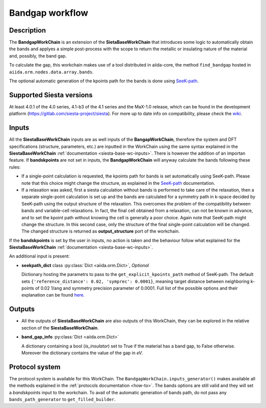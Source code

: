 Bandgap workflow
++++++++++++++++

Description
-----------

The **BandgapWorkChain** is an extension of the **SietaBaseWorkChain**
that introduces some logic to automatically obtain the bands and
applyes a simple post-process with the scope to return the metallic or
insulating nature of the material and, possibly, the band gap.

To calculate the gap, this workchain makes use of a tool distributed in aiida-core,
the method ``find_bandgap`` hosted in ``aiida.orm.nodes.data.array.bands``.

The optional automatic generation of the kpoints path for the bands
is done using `SeeK-path`_.

Supported Siesta versions
-------------------------

At least 4.0.1 of the 4.0 series, 4.1-b3 of the 4.1 series and the MaX-1.0 release, which
can be found in the development platform
(https://gitlab.com/siesta-project/siesta).
For more up to date info on compatibility, please check the
`wiki <https://github.com/siesta-project/aiida_siesta_plugin/wiki/Supported-siesta-versions>`_.


Inputs
------

All the **SiestaBaseWorkChain** inputs are as well inputs of the **BangapWorkChain**,
therefore the system and DFT specifications (structure, parameters, etc.) are
inputted in the WorkChain using the same syntax explained in the **SiestaBaseWorkChain**
:ref:`documentation <siesta-base-wc-inputs>`.
There is however the addition of an importan feature. If **bandskpoints** are not set
in inputs, the **BandgapWorkChain** will anyway calculate the bands following these rules:

* If a single-point calculation is requested, the kpoints path for bands is set automatically using SeeK-path.
  Please note that this choice might change the structure, as explained in the
  `SeeK-path`_ documentation.

* If a relaxation was asked, first a siesta calculation without bands is performed to take
  care of the relaxation, then a separate single-point calculation is set up and the bands are
  calculated for a symmetry path in k-space decided by SeeK-path using the output structure of the relaxation.
  This overcomes the problem of the compatibility between bands and variable-cell relaxations.
  In fact, the final cell obtained from a relaxation, can not be known in advance, and to set
  the kpoint path without knowing the cell is generally a poor choice.
  Again note that SeeK-path might change the structure. In this second case, only the structure
  of the final single-point calculation will be changed. The changed structure is returned as
  **output_structure** port of the workchain.

If the **bandskpoints** is set by the user in inputs, no action is
taken and the behaviour follow what explained for the **SiestaBaseWorkChain**
:ref:`documentation <siesta-base-wc-inputs>`.

An additional input is present:

* **seekpath_dict** class :py:class:`Dict <aiida.orm.Dict>`, *Optional*

  Dictionary hosting the parametrs to pass to the ``get_explicit_kpoints_path``
  method of SeeK-path.
  The default sets ``{'reference_distance': 0.02, 'symprec': 0.0001}``,
  meaning target distance between neighboring k-points of
  0.02 1/ang and symmetry precision parameter of 0.0001.
  Full list of the possible options and their explanation
  can be found `here`_.

Outputs
-------

* All the outputs of **SiestaBaseWorkChain** are also outputs of this
  WorkChain, they can be explored in the relative section of the **SiestaBaseWorkChain**.

.. |br| raw:: html

    <br />

* **band_gap_info** :py:class:`Dict <aiida.orm.Dict>`

  A dictionary containing a bool (`is_insulator`) set to True if the material has a band gap,
  to False otherwise. Moreover the dictionary contains the value of the gap in `eV`.


Protocol system
---------------

The protocol system is available for this WorkChain. The ``BandgapWorkChain.inputs_generator()``
makes available all the methods explained in the :ref:`protocols documentation <how-to>`. The bands
options are still valid and they will set a `bandskpoints` input to the workchain. To avail of
the automatic generation of bands path, do not pass any ``bands_path_generator`` to ``get_filled_builder``.

.. _SeeK-path: https://seekpath.readthedocs.io/en/latest/
.. _here: https://seekpath.readthedocs.io/en/latest/module_guide/index.html#seekpath.getpaths.get_explicit_k_path
